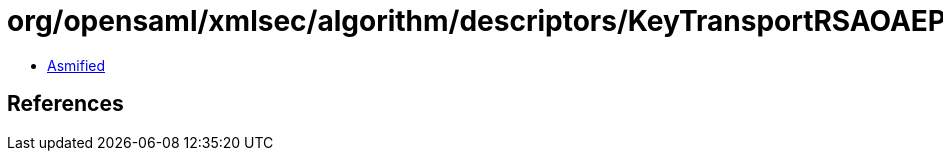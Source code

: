 = org/opensaml/xmlsec/algorithm/descriptors/KeyTransportRSAOAEP.class

 - link:KeyTransportRSAOAEP-asmified.java[Asmified]

== References

